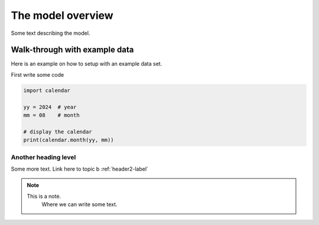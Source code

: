 .. _topic-a-overview:

==================
The model overview
==================

Some text describing the model.


Walk-through with example data
==============================

Here is an example on how to setup with an example data set.

First write some code

.. code-block:: python

    import calendar

    yy = 2024  # year
    mm = 08    # month

    # display the calendar
    print(calendar.month(yy, mm))



Another heading level
---------------------

Some more text. Link here to topic b :ref:`header2-label`

.. note::

    This is a note.
	Where we can write some text.